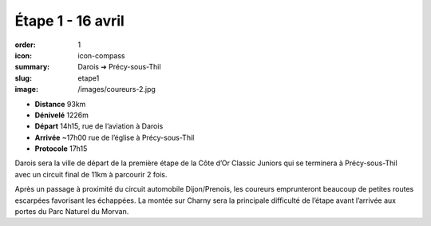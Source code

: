 Étape 1 - 16 avril
##################

:order: 1
:icon: icon-compass
:summary: Darois ➔ Précy-sous-Thil
:slug: etape1
:image: /images/coureurs-2.jpg

- **Distance** 93km
- **Dénivelé** 1226m
- **Départ** 14h15, rue de l’aviation à Darois
- **Arrivée** ~17h00 rue de l’église  à Précy-sous-Thil
- **Protocole** 17h15

Darois sera la ville de départ de la première étape de la Côte d’Or Classic
Juniors qui se terminera à Précy-sous-Thil avec un circuit final de 11km à
parcourir 2 fois.

Après un passage à proximité du circuit automobile
Dijon/Prenois, les coureurs emprunteront beaucoup de petites routes escarpées
favorisant les échappées. La montée sur Charny sera la principale difficulté de
l’étape avant l’arrivée aux portes du Parc Naturel du Morvan.

.. raw:: html

   <iframe loading="lazy" style="width: 100%; height: 600px;"
        src="https://veloviewer.com/routes/2909205567425183762/embed2"
        width="300" height="150" frameborder="0" scrolling="no"></iframe></p>



